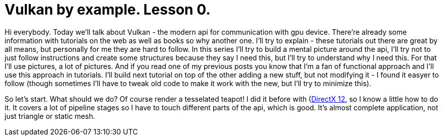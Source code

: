 = Vulkan by example. Lesson 0.
:hp-tags: c++, vulkan

Hi everybody. Today we'll talk about Vulkan - the modern api for communication with gpu device. There're already some information with tutorials on the web as well as books so why another one. I'll try to explain - these tutorials out there are great by all means, but personally for me they are hard to follow. In this series I'll try to build a mental picture around the api, I'll try not to just follow instructions and create some structures because they say I need this, but I'll try to understand why I need this. For that I'll use pictures, a lot of pictures. And if you read one of my previous posts you know that I'm a fan of functional approach and I'll use this approach in tutorials. I'll build next tutorial on top of the other adding a new stuff, but not modifying it - I found it easyer to follow (though sometimes I'll have to tweak old code to make it work with the new, but I'll try to minimize this).

So let's start. What should we do? Of course render a tesselated teapot! I did it before with (https://nikitablack.github.io/2016/07/23/Direct-X-12-by-example.html)[DirectX 12], so I know a little how to do it. It covers a lot of pipeline stages so I have to touch different parts of the api, which is good. It's almost complete application, not just triangle or static mesh.